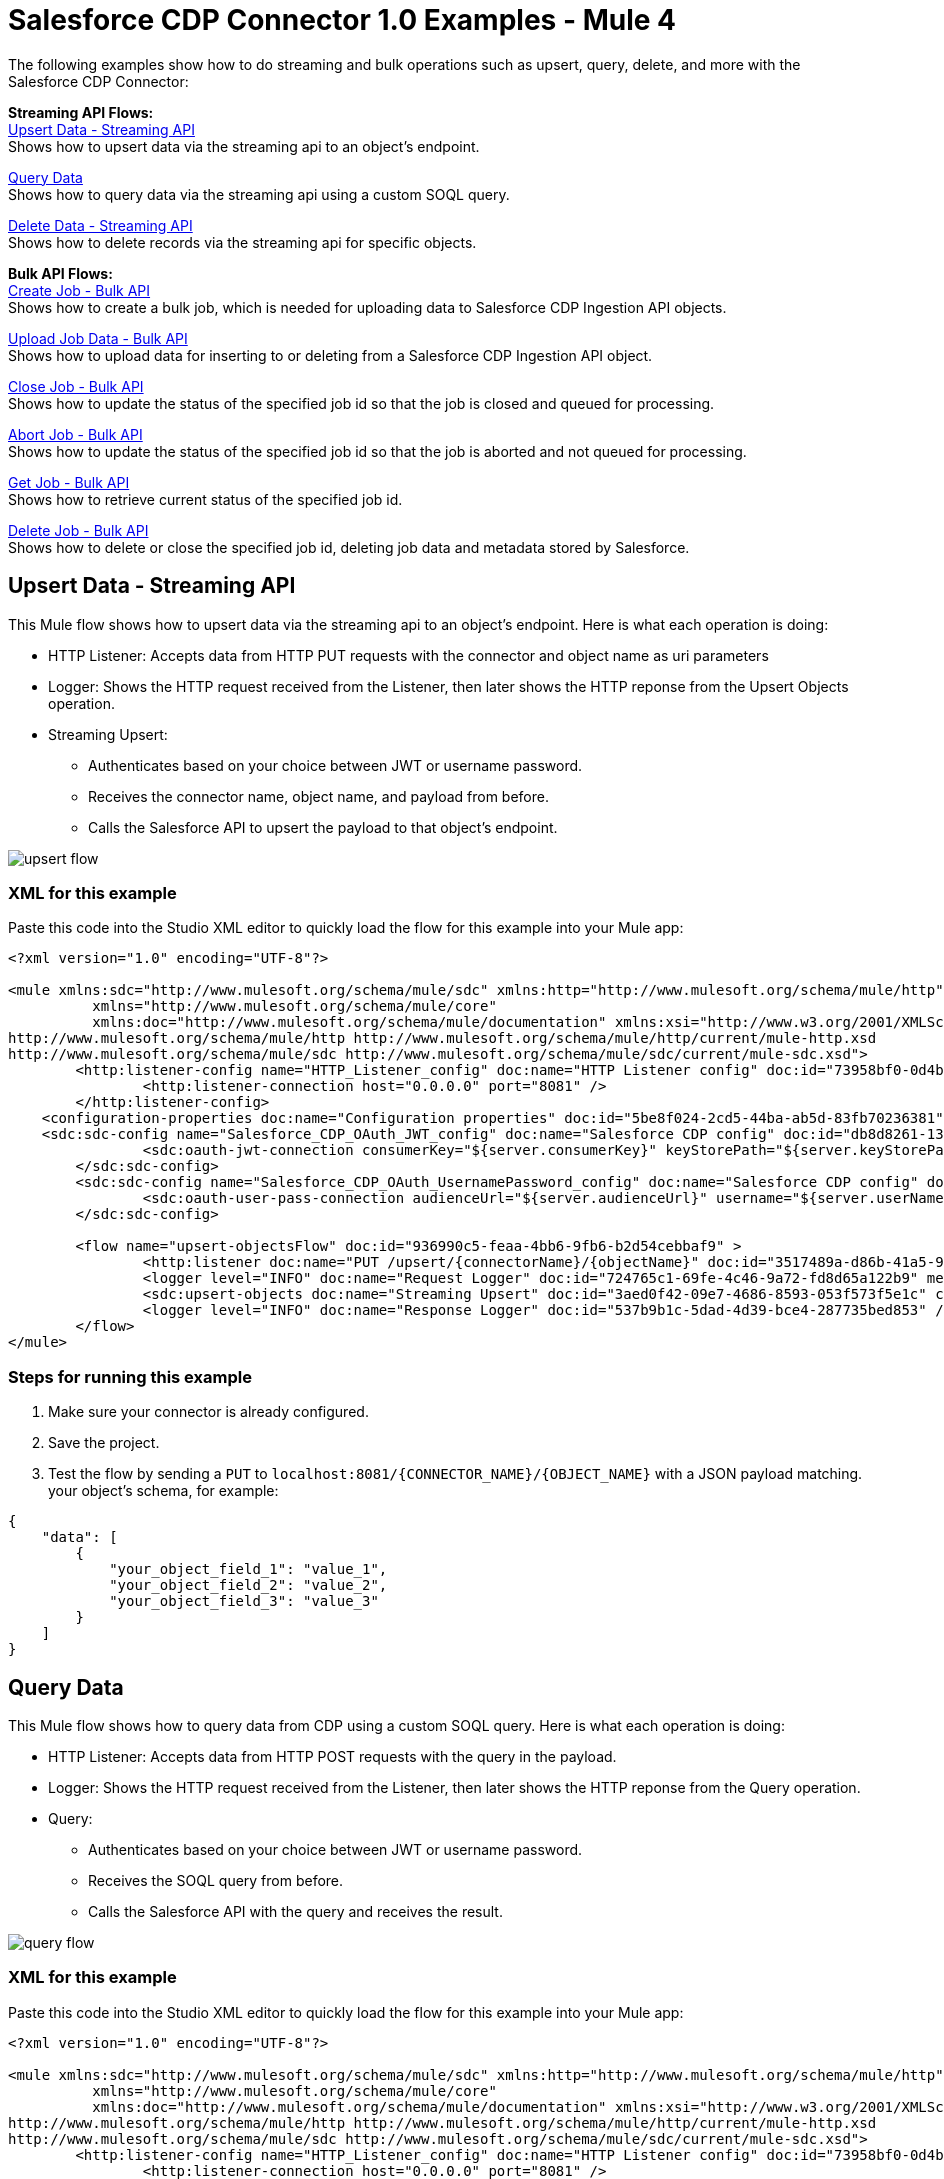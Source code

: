 = Salesforce CDP Connector 1.0 Examples - Mule 4

The following examples show how to do streaming and bulk operations such as upsert, query, delete, and more with the Salesforce CDP Connector:

*Streaming API Flows:* +
<<Upsert Data - Streaming API>> +
Shows how to upsert data via the streaming api to an object's endpoint.

<<Query Data>> +
Shows how to query data via the streaming api using a custom SOQL query.

<<Delete Data - Streaming API>> +
Shows how to delete records via the streaming api for specific objects.

*Bulk API Flows:* +
<<Create Job - Bulk API>> +
Shows how to create a bulk job, which is needed for uploading data to Salesforce CDP Ingestion API objects.

<<Upload Job Data - Bulk API>> +
Shows how to upload data for inserting to or deleting from a Salesforce CDP Ingestion API object.

<<Close Job - Bulk API>> +
Shows how to update the status of the specified job id so that the job is closed and queued for processing.

<<Abort Job - Bulk API>> +
Shows how to update the status of the specified job id so that the job is aborted and not queued for processing.

<<Get Job - Bulk API>> +
Shows how to retrieve current status of the specified job id.

<<Delete Job - Bulk API>> +
Shows how to delete or close the specified job id, deleting job data and metadata stored by Salesforce.

== Upsert Data - Streaming API

This Mule flow shows how to upsert data via the streaming api to an object's endpoint.
Here is what each operation is doing:

* HTTP Listener: Accepts data from HTTP PUT requests with the connector and object name as uri parameters
* Logger: Shows the HTTP request received from the Listener, then later shows the HTTP reponse from the Upsert Objects operation.
* Streaming Upsert:
+
** Authenticates based on your choice between JWT or username password.
** Receives the connector name, object name, and payload from before.
** Calls the Salesforce API to upsert the payload to that object's endpoint.

image::upsert-flow.png[]

=== XML for this example

Paste this code into the Studio XML editor to quickly load the flow for this example into your Mule app:

[source,xml,linenums]
----
<?xml version="1.0" encoding="UTF-8"?>

<mule xmlns:sdc="http://www.mulesoft.org/schema/mule/sdc" xmlns:http="http://www.mulesoft.org/schema/mule/http"
	  xmlns="http://www.mulesoft.org/schema/mule/core"
	  xmlns:doc="http://www.mulesoft.org/schema/mule/documentation" xmlns:xsi="http://www.w3.org/2001/XMLSchema-instance" xsi:schemaLocation="http://www.mulesoft.org/schema/mule/core http://www.mulesoft.org/schema/mule/core/current/mule.xsd
http://www.mulesoft.org/schema/mule/http http://www.mulesoft.org/schema/mule/http/current/mule-http.xsd
http://www.mulesoft.org/schema/mule/sdc http://www.mulesoft.org/schema/mule/sdc/current/mule-sdc.xsd">
	<http:listener-config name="HTTP_Listener_config" doc:name="HTTP Listener config" doc:id="73958bf0-0d4b-41bb-9628-904ad234ab83" >
		<http:listener-connection host="0.0.0.0" port="8081" />
	</http:listener-config>
    <configuration-properties doc:name="Configuration properties" doc:id="5be8f024-2cd5-44ba-ab5d-83fb70236381" file="mule-app.properties" />
    <sdc:sdc-config name="Salesforce_CDP_OAuth_JWT_config" doc:name="Salesforce CDP config" doc:id="db8d8261-133b-44a3-908c-90d4b977687c" >
		<sdc:oauth-jwt-connection consumerKey="${server.consumerKey}" keyStorePath="${server.keyStorePath}" storePassword="${server.keyStorePassword}" subject="${server.userName}" keyAlias="${server.certificateAlias}" audienceUrl="${server.audienceUrl}"/>
	</sdc:sdc-config>
	<sdc:sdc-config name="Salesforce_CDP_OAuth_UsernamePassword_config" doc:name="Salesforce CDP config" doc:id="d54deb47-5647-44c4-b7c8-19b49b77a4a5" >
		<sdc:oauth-user-pass-connection audienceUrl="${server.audienceUrl}" username="${server.userName}" password="${server.password}" clientId="${server.consumerKey}" clientSecret="${server.consumerSecret}"/>
	</sdc:sdc-config>

	<flow name="upsert-objectsFlow" doc:id="936990c5-feaa-4bb6-9fb6-b2d54cebbaf9" >
		<http:listener doc:name="PUT /upsert/{connectorName}/{objectName}" doc:id="3517489a-d86b-41a5-9718-ab1ff325ba57" config-ref="HTTP_Listener_config" path="/upsert/{connectorName}/{objectName}" allowedMethods="PUT"/>
		<logger level="INFO" doc:name="Request Logger" doc:id="724765c1-69fe-4c46-9a72-fd8d65a122b9" message="#[payload]"/>
		<sdc:upsert-objects doc:name="Streaming Upsert" doc:id="3aed0f42-09e7-4686-8593-053f573f5e1c" config-ref="Salesforce_CDP_OAuth_JWT_config" connectorNameUriParam="#[attributes.uriParams.connectorName]" objectNameUriParam="#[attributes.uriParams.objectName]"/>
		<logger level="INFO" doc:name="Response Logger" doc:id="537b9b1c-5dad-4d39-bce4-287735bed853" />
	</flow>
</mule>
----

=== Steps for running this example

// Add these steps to the end of the numbered list:
. Make sure your connector is already configured.
. Save the project.
. Test the flow by sending a `PUT` to `localhost:8081/{CONNECTOR_NAME}/{OBJECT_NAME}` with a JSON payload matching.
your object's schema, for example:
[source,json,linenums]
----
{
    "data": [
        {
            "your_object_field_1": "value_1",
            "your_object_field_2": "value_2",
            "your_object_field_3": "value_3"
        }
    ]
}
----

== Query Data

This Mule flow shows how to query data from CDP using a custom SOQL query.
Here is what each operation is doing:

* HTTP Listener: Accepts data from HTTP POST requests with the query in the payload.
* Logger: Shows the HTTP request received from the Listener, then later shows the HTTP reponse from the Query operation.
* Query:
+
** Authenticates based on your choice between JWT or username password.
** Receives the SOQL query from before.
** Calls the Salesforce API with the query and receives the result.

image::query-flow.png[]

=== XML for this example

Paste this code into the Studio XML editor to quickly load the flow for this example into your Mule app:

[source,xml,linenums]
----
<?xml version="1.0" encoding="UTF-8"?>

<mule xmlns:sdc="http://www.mulesoft.org/schema/mule/sdc" xmlns:http="http://www.mulesoft.org/schema/mule/http"
	  xmlns="http://www.mulesoft.org/schema/mule/core"
	  xmlns:doc="http://www.mulesoft.org/schema/mule/documentation" xmlns:xsi="http://www.w3.org/2001/XMLSchema-instance" xsi:schemaLocation="http://www.mulesoft.org/schema/mule/core http://www.mulesoft.org/schema/mule/core/current/mule.xsd
http://www.mulesoft.org/schema/mule/http http://www.mulesoft.org/schema/mule/http/current/mule-http.xsd
http://www.mulesoft.org/schema/mule/sdc http://www.mulesoft.org/schema/mule/sdc/current/mule-sdc.xsd">
	<http:listener-config name="HTTP_Listener_config" doc:name="HTTP Listener config" doc:id="73958bf0-0d4b-41bb-9628-904ad234ab83" >
		<http:listener-connection host="0.0.0.0" port="8081" />
	</http:listener-config>
    <configuration-properties doc:name="Configuration properties" doc:id="5be8f024-2cd5-44ba-ab5d-83fb70236381" file="mule-app.properties" />
    <sdc:sdc-config name="Salesforce_CDP_OAuth_JWT_config" doc:name="Salesforce CDP config" doc:id="db8d8261-133b-44a3-908c-90d4b977687c" >
		<sdc:oauth-jwt-connection consumerKey="${server.consumerKey}" keyStorePath="${server.keyStorePath}" storePassword="${server.keyStorePassword}" subject="${server.userName}" keyAlias="${server.certificateAlias}" audienceUrl="${server.audienceUrl}"/>
	</sdc:sdc-config>
	<sdc:sdc-config name="Salesforce_CDP_OAuth_UsernamePassword_config" doc:name="Salesforce CDP config" doc:id="d54deb47-5647-44c4-b7c8-19b49b77a4a5" >
		<sdc:oauth-user-pass-connection audienceUrl="${server.audienceUrl}" username="${server.userName}" password="${server.password}" clientId="${server.consumerKey}" clientSecret="${server.consumerSecret}"/>
	</sdc:sdc-config>

	<flow name="query-objectsFlow" doc:id="973eb1df-5995-4d2f-a98e-ecb255bc36ac" >
		<http:listener doc:name="POST /query" doc:id="cc7e468d-ea29-4c81-b7d9-2d775a559413" config-ref="HTTP_Listener_config" path="/query" allowedMethods="POST"/>
		<logger level="INFO" doc:name="Request Logger" doc:id="ad692812-0267-4c5d-b1be-7ba121980ef8" message="#[payload]"/>
		<sdc:query doc:name="Query" doc:id="9248651a-fb67-40a4-a5f3-c4b2017c072b" config-ref="Salesforce_CDP_OAuth_JWT_config"/>
		<logger level="INFO" doc:name="Response Logger" doc:id="e7f675d9-113b-4ea8-929b-ed0b66fba977" message="#[payload]"/>
	</flow>
</mule>
----

=== Steps for running this example

// Add these steps to the end of the numbered list:
. Make sure your connector is already configured.
. Save the project.
. Test the flow by sending a `POST` to `localhost:8081/query` with SOQL query in the request body, for example:
[source,json,linenums]
----
{
    "sql": "SELECT ID FROM ACCOUNT LIMIT 1"
}
----

== Delete Data - Streaming API

This Mule flow shows how to delete data via the streaming api using an object's endpoint.
Here is what each operation is doing:

* HTTP Listener: Accepts data from HTTP DELETE requests with the connector and object name as uri parameters and record ids as query parameters.
* Logger: Shows the HTTP request received from the Listener, then later shows the HTTP reponse from the Streaming Delete operation.
* Streaming Delete:
+
** Authenticates based on your choice between JWT or username password.
** Receives the connector name, object name, and record ids from before.
** Calls the Salesforce API to delete the records from the query params using that object's endpoint.

image::delete-flow.png[]

=== XML for this example

Paste this code into the Studio XML editor to quickly load the flow for this example into your Mule app:

[source,xml,linenums]
----
<?xml version="1.0" encoding="UTF-8"?>

<mule xmlns:sdc="http://www.mulesoft.org/schema/mule/sdc" xmlns:http="http://www.mulesoft.org/schema/mule/http"
	  xmlns="http://www.mulesoft.org/schema/mule/core"
	  xmlns:doc="http://www.mulesoft.org/schema/mule/documentation" xmlns:xsi="http://www.w3.org/2001/XMLSchema-instance" xsi:schemaLocation="http://www.mulesoft.org/schema/mule/core http://www.mulesoft.org/schema/mule/core/current/mule.xsd
http://www.mulesoft.org/schema/mule/http http://www.mulesoft.org/schema/mule/http/current/mule-http.xsd
http://www.mulesoft.org/schema/mule/sdc http://www.mulesoft.org/schema/mule/sdc/current/mule-sdc.xsd">
	<http:listener-config name="HTTP_Listener_config" doc:name="HTTP Listener config" doc:id="73958bf0-0d4b-41bb-9628-904ad234ab83" >
		<http:listener-connection host="0.0.0.0" port="8081" />
	</http:listener-config>
    <configuration-properties doc:name="Configuration properties" doc:id="5be8f024-2cd5-44ba-ab5d-83fb70236381" file="mule-app.properties" />
    <sdc:sdc-config name="Salesforce_CDP_OAuth_JWT_config" doc:name="Salesforce CDP config" doc:id="db8d8261-133b-44a3-908c-90d4b977687c" >
		<sdc:oauth-jwt-connection consumerKey="${server.consumerKey}" keyStorePath="${server.keyStorePath}" storePassword="${server.keyStorePassword}" subject="${server.userName}" keyAlias="${server.certificateAlias}" audienceUrl="${server.audienceUrl}"/>
	</sdc:sdc-config>
	<sdc:sdc-config name="Salesforce_CDP_OAuth_UsernamePassword_config" doc:name="Salesforce CDP config" doc:id="d54deb47-5647-44c4-b7c8-19b49b77a4a5" >
		<sdc:oauth-user-pass-connection audienceUrl="${server.audienceUrl}" username="${server.userName}" password="${server.password}" clientId="${server.consumerKey}" clientSecret="${server.consumerSecret}"/>
	</sdc:sdc-config>

	<flow name="delete-objectsFlow" doc:id="6610faf2-e073-4329-8683-44b1dfe4c417" >
		<http:listener doc:name="DELETE /delete/{connectorName}/{objectName}" doc:id="e4e9f2ee-b663-4346-9ad8-7a85b363a705" config-ref="HTTP_Listener_config" path="/delete/{connectorName}/{objectName}" allowedMethods="DELETE"/>
		<logger level="INFO" doc:name="Request Logger" doc:id="bfb377f8-bd95-4b97-a5e6-d6acc22a1cbc" />
		<sdc:delete-objects doc:name="Streaming Delete" doc:id="e3f83699-36d2-401d-bc8d-32df5b1b44ca" config-ref="Salesforce_CDP_OAuth_JWT_config" idsQueryParams="#[output application/java&#10;---&#10;[attributes.queryParams.ids]]" connectorNameUriParam="#[attributes.uriParams.connectorName]" objectNameUriParam="#[attributes.uriParams.objectName]"/>
		<logger level="INFO" doc:name="Response Logger" doc:id="148364d5-413c-4427-806f-5a1407ce4955" />
	</flow>
</mule>
----

=== Steps for running this example

. Make sure your connector is already configured
. Save the project.
. Test the flow by sending a `DELETE` to
`localhost:8081/delete/{CONNECTOR_NAME}/{OBJECT_NAME}?ids={RECORD_NUMBER},{RECORD_NUMBER}`. For example:
[source,json,linenums]
----
localhost:8081/delete/My_Connector/My_Object?ids=1,2,3
----

== Create Job - Bulk API

This Mule flow shows how to create a bulk job. A bulk job is needed for uploading data to a Salesforce CDP Ingestion API object.
Here is what each operation is doing:

* HTTP Listener: Accepts data from HTTP POST requests with the connector and object name as uri parameters and record ids as query parameters.
* Logger: Shows the HTTP request received from the Listener, then later shows the HTTP reponse from the Create Job operation.
* Create Job:
+
** Authenticates based on your choice between JWT or username password.
** Receives the connector name, object name, and job operation from before. Job operations can be found in the Resources page.
** Calls the Salesforce API to create the job, and returns the response.

image::create-job-bulk.png[]

=== XML for this example

Paste this code into the Studio XML editor to quickly load the flow for this example into your Mule app:

[source,xml,linenums]
----
<?xml version="1.0" encoding="UTF-8"?>

<mule xmlns:salesforce="http://www.mulesoft.org/schema/mule/salesforce" xmlns:ee="http://www.mulesoft.org/schema/mule/ee/core"
	xmlns:file="http://www.mulesoft.org/schema/mule/file"
	xmlns:sdc="http://www.mulesoft.org/schema/mule/sdc" xmlns:http="http://www.mulesoft.org/schema/mule/http" xmlns="http://www.mulesoft.org/schema/mule/core" xmlns:doc="http://www.mulesoft.org/schema/mule/documentation" xmlns:xsi="http://www.w3.org/2001/XMLSchema-instance" xsi:schemaLocation="http://www.mulesoft.org/schema/mule/core http://www.mulesoft.org/schema/mule/core/current/mule.xsd
http://www.mulesoft.org/schema/mule/http http://www.mulesoft.org/schema/mule/http/current/mule-http.xsd
http://www.mulesoft.org/schema/mule/sdc http://www.mulesoft.org/schema/mule/sdc/current/mule-sdc.xsd
http://www.mulesoft.org/schema/mule/file http://www.mulesoft.org/schema/mule/file/current/mule-file.xsd
http://www.mulesoft.org/schema/mule/ee/core http://www.mulesoft.org/schema/mule/ee/core/current/mule-ee.xsd
http://www.mulesoft.org/schema/mule/salesforce http://www.mulesoft.org/schema/mule/salesforce/current/mule-salesforce.xsd">
	<http:listener-config name="HTTP_Listener_config" doc:name="HTTP Listener config" doc:id="886b5611-c05c-446e-ae76-39df4e2bb21e" >
		<http:listener-connection host="0.0.0.0" port="8081" />
	</http:listener-config>
	<sdc:sdc-config name="Salesforce_CDP_OAuth_JWT_config" doc:name="Salesforce CDP config" doc:id="cf40ffe6-9171-4ce4-860f-2a0dfadd5f33" >
		<sdc:oauth-jwt-connection consumerKey="${server.consumerKey}" keyStorePath="${server.keyStorePath}" storePassword="${server.keyStorePassword}" subject="${server.userName}" audienceUrl="${server.audienceUrl}" keyAlias="${server.certificateAlias}" />
	</sdc:sdc-config>
	<configuration-properties doc:name="Configuration properties" doc:id="b7a2e541-8a53-4a69-9cca-785eb6645034" file="mule-app.properties" />
	<sdc:sdc-config name="Salesforce_CDP_OAuth_UsernamePassword_config" doc:name="Salesforce CDP config" doc:id="997ee207-70f5-4c94-aa99-b602ae75bb98" >
		<sdc:oauth-user-pass-connection clientId="${server.consumerKey}" clientSecret="${server.consumerSecret}" username="${server.userName}" password="${server.password}" audienceUrl="${server.audienceUrl}" />
	</sdc:sdc-config>
	<flow name="CreateJob" doc:id="84ee94c3-1baa-46b0-85c1-ec59b973b2a4" >
		<http:listener doc:name="Post /jobs/create" doc:id="aee7f51e-21b6-43af-a928-38d4f9f4d0a3" config-ref="HTTP_Listener_config" path="/jobs/create/{connectorName}/{objectName}/{operation}"/>
		<sdc:create-bulk-job doc:name="Create Job" doc:id="20d19d4a-90c9-45fc-9c4f-77c7e942f451" config-ref="Salesforce_CDP_OAuth_UsernamePassword_config" connectorNameUriParam="#[attributes.uriParams.connectorName]" objectNameUriParam="#[attributes.uriParams.objectName]" operationUriParam="#[attributes.uriParams.operation]"/>
		<logger level="INFO" doc:name="Logger" doc:id="62648d34-3d6a-46d4-b72c-8934463d9da1" />
	</flow>
</mule>

----

=== Steps for running this example

. Make sure your connector is already configured
. Save the project.
. Test the flow by sending a `POST` to
`localhost:8081/jobs/create/{CONNECTOR_NAME}/{OBJECT_NAME}/{OPERATION}`

== Upload Job Data - Bulk API

This Mule flow shows how to upload data for inserting to or deleting from a Salesforce CDP Ingestion API object specified by the job id.
Here is what each operation is doing:

* HTTP Listener: Accepts data from HTTP POST requests with job id in the uri.
* CSV Reader: Reads data from the csv absolute file path configured in it.
* Set Payload: Updates the payload with the csv data for Upload Job Data
* Upload Job Data:
+
** Authenticates based on your choice between JWT or username password.
** Receives the job id from the HTTP request and csv data that's now in the payload.
** Uploads data from the csv to the Salesforce CDP Ingestion API object, eventually returning an HTTP response.
* Logger: Shows the HTTP result from the Upload Job Data operation.

image::upload-job-data-bulk.png[]

=== XML for this example

Paste this code into the Studio XML editor to quickly load the flow for this example into your Mule app:

[source,xml,linenums]
----
<?xml version="1.0" encoding="UTF-8"?>

<mule xmlns:salesforce="http://www.mulesoft.org/schema/mule/salesforce" xmlns:ee="http://www.mulesoft.org/schema/mule/ee/core"
	xmlns:file="http://www.mulesoft.org/schema/mule/file"
	xmlns:sdc="http://www.mulesoft.org/schema/mule/sdc" xmlns:http="http://www.mulesoft.org/schema/mule/http" xmlns="http://www.mulesoft.org/schema/mule/core" xmlns:doc="http://www.mulesoft.org/schema/mule/documentation" xmlns:xsi="http://www.w3.org/2001/XMLSchema-instance" xsi:schemaLocation="http://www.mulesoft.org/schema/mule/core http://www.mulesoft.org/schema/mule/core/current/mule.xsd
http://www.mulesoft.org/schema/mule/http http://www.mulesoft.org/schema/mule/http/current/mule-http.xsd
http://www.mulesoft.org/schema/mule/sdc http://www.mulesoft.org/schema/mule/sdc/current/mule-sdc.xsd
http://www.mulesoft.org/schema/mule/file http://www.mulesoft.org/schema/mule/file/current/mule-file.xsd
http://www.mulesoft.org/schema/mule/ee/core http://www.mulesoft.org/schema/mule/ee/core/current/mule-ee.xsd
http://www.mulesoft.org/schema/mule/salesforce http://www.mulesoft.org/schema/mule/salesforce/current/mule-salesforce.xsd">
	<http:listener-config name="HTTP_Listener_config" doc:name="HTTP Listener config" doc:id="886b5611-c05c-446e-ae76-39df4e2bb21e" >
		<http:listener-connection host="0.0.0.0" port="8081" />
	</http:listener-config>
	<sdc:sdc-config name="Salesforce_CDP_OAuth_JWT_config" doc:name="Salesforce CDP config" doc:id="cf40ffe6-9171-4ce4-860f-2a0dfadd5f33" >
		<sdc:oauth-jwt-connection consumerKey="${server.consumerKey}" keyStorePath="${server.keyStorePath}" storePassword="${server.keyStorePassword}" subject="${server.userName}" audienceUrl="${server.audienceUrl}" keyAlias="${server.certificateAlias}" />
	</sdc:sdc-config>
	<configuration-properties doc:name="Configuration properties" doc:id="b7a2e541-8a53-4a69-9cca-785eb6645034" file="mule-app.properties" />
	<sdc:sdc-config name="Salesforce_CDP_OAuth_UsernamePassword_config" doc:name="Salesforce CDP config" doc:id="997ee207-70f5-4c94-aa99-b602ae75bb98" >
		<sdc:oauth-user-pass-connection clientId="${server.consumerKey}" clientSecret="${server.consumerSecret}" username="${server.userName}" password="${server.password}" audienceUrl="${server.audienceUrl}" />
	</sdc:sdc-config>
	<flow name="UploadJobData" doc:id="a6149628-b8f5-4bb1-bff4-620f8915a1e5" >
        <http:listener doc:name="Upload Job Data Listener" doc:id="41d86e51-7b88-4c55-8dfa-0aca3451c95e" config-ref="HTTP_Listener_config" path="/jobs/upload/{jobId}"/>
        <file:read doc:name="CSV Reader" doc:id="4b65bab3-b46e-473d-98e0-6c0ad59b55a0" path="" target="content"/>
        <set-payload value="#[vars.content]" doc:name="Set Payload" doc:id="dec290fe-af6e-44a9-9946-2cff0af0dbee" />
        <sdc:ingest-request-batch-payload doc:name="Upload Job Data" doc:id="a74a86b9-465e-48c0-a0db-68756ac2b2e2" config-ref="Salesforce_CDP_OAuth_JWT_config" idUriParam="#[attributes.uriParams.jobId]"/>
        <logger level="INFO" doc:name="Logger" doc:id="1927473c-e8cb-49fe-8548-83a7c3045aa1" message="#[message]"/>
    </flow>
</mule>
----

=== Steps for running this example

. Make sure your connector is already configured
. Enter a valid absolute file path to a csv in the CSV Reader's "File Path" attribute.
. Save the project.
. Create a job and copy its job id.
. Test the flow by sending a `POST` to
`localhost:8081/jobs/upload/{JOB_ID}` using the previous job id.

== Close Job - Bulk API

This Mule flow shows how to update the status of the specified job id, so the job is closed.
After a job is closed, it will be queued for processing.

* HTTP Listener: Accepts data from HTTP GET requests with the job id as an uri parameter.
* Logger: Shows the HTTP response from the Close Job operation.
* Close Job:
+
** Authenticates based on your choice between JWT or username password.
** Receives the job id from before.
** Calls the Salesforce API to with the UploadComplete state, completing that job. It then receives an HTTP response.

image::close-job-bulk.png[]

=== XML for this example

Paste this code into the Studio XML editor to quickly load the flow for this example into your Mule app:

[source,xml,linenums]
----
<?xml version="1.0" encoding="UTF-8"?>

<mule xmlns:salesforce="http://www.mulesoft.org/schema/mule/salesforce" xmlns:ee="http://www.mulesoft.org/schema/mule/ee/core"
	xmlns:file="http://www.mulesoft.org/schema/mule/file"
	xmlns:sdc="http://www.mulesoft.org/schema/mule/sdc" xmlns:http="http://www.mulesoft.org/schema/mule/http" xmlns="http://www.mulesoft.org/schema/mule/core" xmlns:doc="http://www.mulesoft.org/schema/mule/documentation" xmlns:xsi="http://www.w3.org/2001/XMLSchema-instance" xsi:schemaLocation="http://www.mulesoft.org/schema/mule/core http://www.mulesoft.org/schema/mule/core/current/mule.xsd
http://www.mulesoft.org/schema/mule/http http://www.mulesoft.org/schema/mule/http/current/mule-http.xsd
http://www.mulesoft.org/schema/mule/sdc http://www.mulesoft.org/schema/mule/sdc/current/mule-sdc.xsd
http://www.mulesoft.org/schema/mule/file http://www.mulesoft.org/schema/mule/file/current/mule-file.xsd
http://www.mulesoft.org/schema/mule/ee/core http://www.mulesoft.org/schema/mule/ee/core/current/mule-ee.xsd
http://www.mulesoft.org/schema/mule/salesforce http://www.mulesoft.org/schema/mule/salesforce/current/mule-salesforce.xsd">
	<http:listener-config name="HTTP_Listener_config" doc:name="HTTP Listener config" doc:id="886b5611-c05c-446e-ae76-39df4e2bb21e" >
		<http:listener-connection host="0.0.0.0" port="8081" />
	</http:listener-config>
	<sdc:sdc-config name="Salesforce_CDP_OAuth_JWT_config" doc:name="Salesforce CDP config" doc:id="cf40ffe6-9171-4ce4-860f-2a0dfadd5f33" >
		<sdc:oauth-jwt-connection consumerKey="${server.consumerKey}" keyStorePath="${server.keyStorePath}" storePassword="${server.keyStorePassword}" subject="${server.userName}" audienceUrl="${server.audienceUrl}" keyAlias="${server.certificateAlias}" />
	</sdc:sdc-config>
	<configuration-properties doc:name="Configuration properties" doc:id="b7a2e541-8a53-4a69-9cca-785eb6645034" file="mule-app.properties" />
	<sdc:sdc-config name="Salesforce_CDP_OAuth_UsernamePassword_config" doc:name="Salesforce CDP config" doc:id="997ee207-70f5-4c94-aa99-b602ae75bb98" >
		<sdc:oauth-user-pass-connection clientId="${server.consumerKey}" clientSecret="${server.consumerSecret}" username="${server.userName}" password="${server.password}" audienceUrl="${server.audienceUrl}" />
	</sdc:sdc-config>
	<flow name="CloseJob" doc:id="03155c91-af6a-482f-8122-de6b388c4cb7" >
		<http:listener doc:name="Get /jobs/close/{jobId}" doc:id="71598457-eed5-4255-8446-632696eaa7f9" config-ref="HTTP_Listener_config" path="/jobs/close/{jobId}"/>
		<sdc:update-bulk-operation-job doc:name="Close Job" doc:id="3520ace6-5cdb-4923-b430-ca411886deba" config-ref="Salesforce_CDP_OAuth_JWT_config" idUriParam="#[attributes.uriParams.jobId]" state="UploadComplete"/>
		<logger level="INFO" doc:name="Logger" doc:id="cfe8e4be-6e18-4a3e-881a-1bc70e79036c" />
	</flow>
</mule>

----

=== Steps for running this example

. Make sure your connector is already configured
. Save the project.
. Create a job and copy the resulting job id.
. Test the flow by sending a `GET` to
`localhost:8081/jobs/close/{JOB_ID}` with the job id from before.

== Abort Job - Bulk API

This Mule flow shows how to update the status of the specified job id, so that the job is aborted.
After a job is aborted, it will not be queued for processing.

* HTTP Listener: Accepts data from HTTP GET requests with the job id as an uri parameter.
* Logger: Shows the HTTP response from the Abort Job operation.
* Abort Job:
+
** Authenticates based on your choice between JWT or username password.
** Receives the job id from before.
** Calls the Salesforce API to with the Aborted state, aborting that job. It then receives an HTTP response.

image::abort-job-bulk.png[]

=== XML for this example

Paste this code into the Studio XML editor to quickly load the flow for this example into your Mule app:

[source,xml,linenums]
----
<?xml version="1.0" encoding="UTF-8"?>

<mule xmlns:salesforce="http://www.mulesoft.org/schema/mule/salesforce" xmlns:ee="http://www.mulesoft.org/schema/mule/ee/core"
	xmlns:file="http://www.mulesoft.org/schema/mule/file"
	xmlns:sdc="http://www.mulesoft.org/schema/mule/sdc" xmlns:http="http://www.mulesoft.org/schema/mule/http" xmlns="http://www.mulesoft.org/schema/mule/core" xmlns:doc="http://www.mulesoft.org/schema/mule/documentation" xmlns:xsi="http://www.w3.org/2001/XMLSchema-instance" xsi:schemaLocation="http://www.mulesoft.org/schema/mule/core http://www.mulesoft.org/schema/mule/core/current/mule.xsd
http://www.mulesoft.org/schema/mule/http http://www.mulesoft.org/schema/mule/http/current/mule-http.xsd
http://www.mulesoft.org/schema/mule/sdc http://www.mulesoft.org/schema/mule/sdc/current/mule-sdc.xsd
http://www.mulesoft.org/schema/mule/file http://www.mulesoft.org/schema/mule/file/current/mule-file.xsd
http://www.mulesoft.org/schema/mule/ee/core http://www.mulesoft.org/schema/mule/ee/core/current/mule-ee.xsd
http://www.mulesoft.org/schema/mule/salesforce http://www.mulesoft.org/schema/mule/salesforce/current/mule-salesforce.xsd">
	<http:listener-config name="HTTP_Listener_config" doc:name="HTTP Listener config" doc:id="886b5611-c05c-446e-ae76-39df4e2bb21e" >
		<http:listener-connection host="0.0.0.0" port="8081" />
	</http:listener-config>
	<sdc:sdc-config name="Salesforce_CDP_OAuth_JWT_config" doc:name="Salesforce CDP config" doc:id="cf40ffe6-9171-4ce4-860f-2a0dfadd5f33" >
		<sdc:oauth-jwt-connection consumerKey="${server.consumerKey}" keyStorePath="${server.keyStorePath}" storePassword="${server.keyStorePassword}" subject="${server.userName}" audienceUrl="${server.audienceUrl}" keyAlias="${server.certificateAlias}" />
	</sdc:sdc-config>
	<configuration-properties doc:name="Configuration properties" doc:id="b7a2e541-8a53-4a69-9cca-785eb6645034" file="mule-app.properties" />
	<sdc:sdc-config name="Salesforce_CDP_OAuth_UsernamePassword_config" doc:name="Salesforce CDP config" doc:id="997ee207-70f5-4c94-aa99-b602ae75bb98" >
		<sdc:oauth-user-pass-connection clientId="${server.consumerKey}" clientSecret="${server.consumerSecret}" username="${server.userName}" password="${server.password}" audienceUrl="${server.audienceUrl}" />
	</sdc:sdc-config>
	<flow name="AbortJob" doc:id="6b5f4285-b450-4d1f-ae64-852802e177da" >
		<http:listener doc:name="Get /jobs/abort/{jobId}" doc:id="af61875d-95b2-4c5e-9e5d-6a2bec7cb03d" config-ref="HTTP_Listener_config" path="/jobs/abort/{jobId}"/>
		<sdc:update-bulk-operation-job doc:name="Abort Job" doc:id="d62f4577-92ea-492a-90b7-b31f5b39ff5a" config-ref="Salesforce_CDP_OAuth_JWT_config" idUriParam="#[attributes.uriParams.jobId]" state="Aborted"/>
		<logger level="INFO" doc:name="Logger" doc:id="5af236e9-d809-4eb4-9e7a-1cd73074a773" />
	</flow>
</mule>

----

=== Steps for running this example

. Make sure your connector is already configured
. Save the project.
. Create a job and copy the resulting job id.
. Test the flow by sending a `GET` to
`localhost:8081/jobs/abort/{JOB_ID}` with the job id from before.

== Get Job - Bulk API

This Mule flow shows how to retrieve current status of the specified job id.
Here is what each operation is doing:

* HTTP Listener: Accepts data from HTTP GET requests with the job id in the uri parameters.
* Logger: Shows the HTTP response from the Get Job operation.
* Get Job:
+
** Authenticates based on your choice between JWT or username password.
** Receives the job id from before.
** Calls the Salesforce API and returns the job status.

image::get-job-bulk.png[]

=== XML for this example

Paste this code into the Studio XML editor to quickly load the flow for this example into your Mule app:

[source,xml,linenums]
----
<?xml version="1.0" encoding="UTF-8"?>

<mule xmlns:salesforce="http://www.mulesoft.org/schema/mule/salesforce" xmlns:ee="http://www.mulesoft.org/schema/mule/ee/core"
	xmlns:file="http://www.mulesoft.org/schema/mule/file"
	xmlns:sdc="http://www.mulesoft.org/schema/mule/sdc" xmlns:http="http://www.mulesoft.org/schema/mule/http" xmlns="http://www.mulesoft.org/schema/mule/core" xmlns:doc="http://www.mulesoft.org/schema/mule/documentation" xmlns:xsi="http://www.w3.org/2001/XMLSchema-instance" xsi:schemaLocation="http://www.mulesoft.org/schema/mule/core http://www.mulesoft.org/schema/mule/core/current/mule.xsd
http://www.mulesoft.org/schema/mule/http http://www.mulesoft.org/schema/mule/http/current/mule-http.xsd
http://www.mulesoft.org/schema/mule/sdc http://www.mulesoft.org/schema/mule/sdc/current/mule-sdc.xsd
http://www.mulesoft.org/schema/mule/file http://www.mulesoft.org/schema/mule/file/current/mule-file.xsd
http://www.mulesoft.org/schema/mule/ee/core http://www.mulesoft.org/schema/mule/ee/core/current/mule-ee.xsd
http://www.mulesoft.org/schema/mule/salesforce http://www.mulesoft.org/schema/mule/salesforce/current/mule-salesforce.xsd">
	<http:listener-config name="HTTP_Listener_config" doc:name="HTTP Listener config" doc:id="886b5611-c05c-446e-ae76-39df4e2bb21e" >
		<http:listener-connection host="0.0.0.0" port="8081" />
	</http:listener-config>
	<sdc:sdc-config name="Salesforce_CDP_OAuth_JWT_config" doc:name="Salesforce CDP config" doc:id="cf40ffe6-9171-4ce4-860f-2a0dfadd5f33" >
		<sdc:oauth-jwt-connection consumerKey="${server.consumerKey}" keyStorePath="${server.keyStorePath}" storePassword="${server.keyStorePassword}" subject="${server.userName}" audienceUrl="${server.audienceUrl}" keyAlias="${server.certificateAlias}" />
	</sdc:sdc-config>
	<configuration-properties doc:name="Configuration properties" doc:id="b7a2e541-8a53-4a69-9cca-785eb6645034" file="mule-app.properties" />
	<sdc:sdc-config name="Salesforce_CDP_OAuth_UsernamePassword_config" doc:name="Salesforce CDP config" doc:id="997ee207-70f5-4c94-aa99-b602ae75bb98" >
		<sdc:oauth-user-pass-connection clientId="${server.consumerKey}" clientSecret="${server.consumerSecret}" username="${server.userName}" password="${server.password}" audienceUrl="${server.audienceUrl}" />
	</sdc:sdc-config>
	<flow name="GetJob" doc:id="2d427d44-0c35-4c23-8262-aace51595d05" >
		<http:listener doc:name="Get /jobs/get/{jobId}" doc:id="9b496128-1c99-4a94-a0d6-3ea10daee903" config-ref="HTTP_Listener_config" path="/jobs/get/{jobId}"/>
		<sdc:get-bulk-job doc:name="Get Job" doc:id="9c5e76a9-696c-45f0-9a8b-0e8863ca7c27" config-ref="Salesforce_CDP_OAuth_JWT_config" idUriParam="#[attributes.uriParams.jobId]"/>
		<logger level="INFO" doc:name="Logger" doc:id="269cd3b5-14b0-43ea-9b18-4215433de1e8" />
	</flow>
</mule>
----

=== Steps for running this example

. Make sure your connector is already configured
. Save the project.
. Create a job and copy the resulting job id.
. Test the flow by sending a `GET` to
`localhost:8081/jobs/get/{JOB_ID}` with the previous job id.

== Delete Job - Bulk API

This Mule flow shows how to delete or close the specified job id, deleting job data and metadata stored by Salesforce.
To be deleted, a job must have a state of UploadComplete, JobComplete, Aborted, or Failed. +

Here is what each operation is doing:

* HTTP Listener: Accepts data from HTTP DELETE requests with the job id in the uri parameters.
* Logger: Shows the HTTP response from the Delete Job operation.
* Delete Job:
+
** Authenticates based on your choice between JWT or username password.
** Receives the job id from before.
** Calls the Salesforce API and deletes the job.

image::delete-job-bulk.png[]

=== XML for this example

Paste this code into the Studio XML editor to quickly load the flow for this example into your Mule app:

[source,xml,linenums]
----
<?xml version="1.0" encoding="UTF-8"?>

<mule xmlns:salesforce="http://www.mulesoft.org/schema/mule/salesforce" xmlns:ee="http://www.mulesoft.org/schema/mule/ee/core"
	xmlns:file="http://www.mulesoft.org/schema/mule/file"
	xmlns:sdc="http://www.mulesoft.org/schema/mule/sdc" xmlns:http="http://www.mulesoft.org/schema/mule/http" xmlns="http://www.mulesoft.org/schema/mule/core" xmlns:doc="http://www.mulesoft.org/schema/mule/documentation" xmlns:xsi="http://www.w3.org/2001/XMLSchema-instance" xsi:schemaLocation="http://www.mulesoft.org/schema/mule/core http://www.mulesoft.org/schema/mule/core/current/mule.xsd
http://www.mulesoft.org/schema/mule/http http://www.mulesoft.org/schema/mule/http/current/mule-http.xsd
http://www.mulesoft.org/schema/mule/sdc http://www.mulesoft.org/schema/mule/sdc/current/mule-sdc.xsd
http://www.mulesoft.org/schema/mule/file http://www.mulesoft.org/schema/mule/file/current/mule-file.xsd
http://www.mulesoft.org/schema/mule/ee/core http://www.mulesoft.org/schema/mule/ee/core/current/mule-ee.xsd
http://www.mulesoft.org/schema/mule/salesforce http://www.mulesoft.org/schema/mule/salesforce/current/mule-salesforce.xsd">
	<http:listener-config name="HTTP_Listener_config" doc:name="HTTP Listener config" doc:id="886b5611-c05c-446e-ae76-39df4e2bb21e" >
		<http:listener-connection host="0.0.0.0" port="8081" />
	</http:listener-config>
	<sdc:sdc-config name="Salesforce_CDP_OAuth_JWT_config" doc:name="Salesforce CDP config" doc:id="cf40ffe6-9171-4ce4-860f-2a0dfadd5f33" >
		<sdc:oauth-jwt-connection consumerKey="${server.consumerKey}" keyStorePath="${server.keyStorePath}" storePassword="${server.keyStorePassword}" subject="${server.userName}" audienceUrl="${server.audienceUrl}" keyAlias="${server.certificateAlias}" />
	</sdc:sdc-config>
	<configuration-properties doc:name="Configuration properties" doc:id="b7a2e541-8a53-4a69-9cca-785eb6645034" file="mule-app.properties" />
	<sdc:sdc-config name="Salesforce_CDP_OAuth_UsernamePassword_config" doc:name="Salesforce CDP config" doc:id="997ee207-70f5-4c94-aa99-b602ae75bb98" >
		<sdc:oauth-user-pass-connection clientId="${server.consumerKey}" clientSecret="${server.consumerSecret}" username="${server.userName}" password="${server.password}" audienceUrl="${server.audienceUrl}" />
	</sdc:sdc-config>
	<flow name="DeleteJob" doc:id="921e73e4-5928-4a7b-9461-7d447ecfa15d" >
		<http:listener doc:name="Delete /jobs/delete/{jobId}" doc:id="2c514d93-8fbf-4343-adda-7fe836492a04" config-ref="HTTP_Listener_config" path="/jobs/delete/{jobId}"/>
		<sdc:delete-bulk-job doc:name="Delete Job" doc:id="9ac17157-c336-4a3e-a020-8eb5fba3f885" config-ref="Salesforce_CDP_OAuth_JWT_config" idUriParam="#[attributes.uriParams.jobId]"/>
		<logger level="INFO" doc:name="Logger" doc:id="1c4f1a01-77b3-419f-81e4-4c7baa5f762e" />
	</flow>
</mule>

----

=== Steps for running this example

. Make sure your connector is already configured
. Save the project.
. Create a job and copy the resulting job id.
. Use that job id to close the job (see <<Close Job - Bulk API>> flow).
. Test the flow by sending a `DELETE` to
`localhost:8081/jobs/delete/{JOB_ID}` with the previous job id.

== See Also

* xref:connectors::introduction/introduction-to-anypoint-connectors.adoc[Introduction to Anypoint Connectors]
* https://help.mulesoft.com[MuleSoft Help Center]
